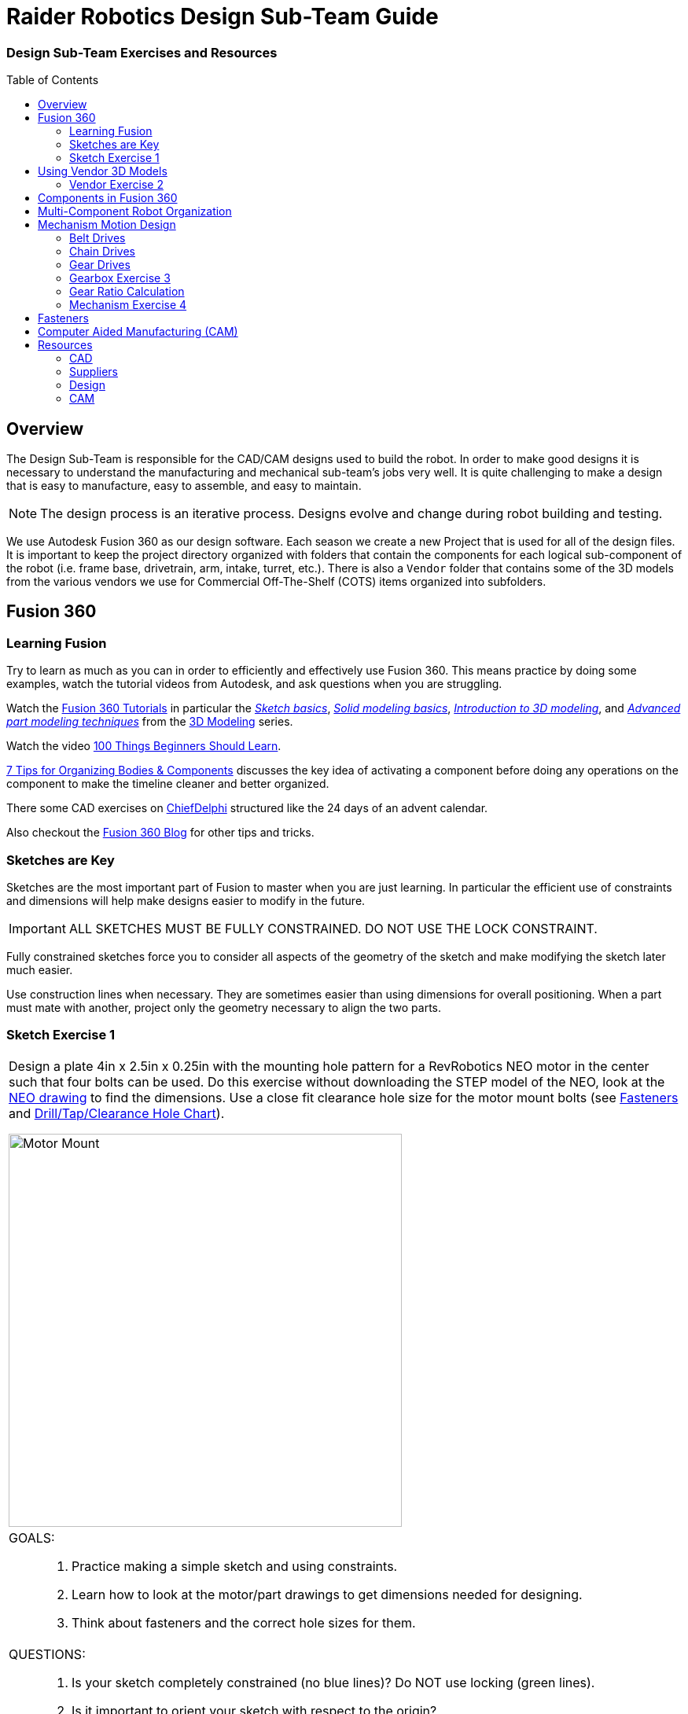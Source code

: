 = Raider Robotics Design Sub-Team Guide
:xrefstyle: short
// :sectnums:
:idprefix: 
:idseparator: -
:imagesdir: img/design
:toc:
:toc-placement!:

[discrete#top]
=== Design Sub-Team Exercises and Resources

toc::[]

== Overview
The Design Sub-Team is responsible for the CAD/CAM designs used to build the robot.  In order to make good designs it is necessary to understand the manufacturing and mechanical sub-team's jobs very well.  It is quite challenging to make a design that is easy to manufacture, easy to assemble, and easy to maintain.

NOTE: The design process is an iterative process.  Designs evolve and change during robot building and testing.

We use Autodesk Fusion 360 as our design software.  Each season we create a new Project that is used for all of the design files.  It is important to keep the project directory organized with folders that contain the components for each logical sub-component of the robot (i.e. frame base, drivetrain, arm, intake, turret, etc.).  There is also a `Vendor` folder that contains some of the 3D models from the various vendors we use for Commercial Off-The-Shelf (COTS) items organized into subfolders.

== Fusion 360

=== Learning Fusion

Try to learn as much as you can in order to efficiently and effectively use Fusion 360.  This means practice by doing some examples, watch the tutorial videos from Autodesk, and ask questions when you are struggling.

Watch the https://help.autodesk.com/view/fusion360/ENU/courses/[Fusion 360 Tutorials^] in particular the  https://help.autodesk.com/view/fusion360/ENU/courses/AP-SKETCH-FUNDAMENTALS[[.underline]_Sketch basics_], https://help.autodesk.com/view/fusion360/ENU/courses/AP-SOLID-EXTRUDE[[.underline]_Solid modeling basics_], https://help.autodesk.com/view/fusion360/ENU/courses/AP-INTRO-3D-MODELING-OVERVIEW[[.underline]_Introduction to 3D modeling_], and https://help.autodesk.com/view/fusion360/ENU/courses/AP-ADVANCED-MODELING-TECHNIQUES-PART-1[[.underline]_Advanced part modeling techniques_] from the https://help.autodesk.com/view/fusion360/ENU/courses/#d-modeling-3[3D Modeling] series.

Watch the video https://www.autodesk.com/autodesk-university/class/100-Things-Beginners-Should-Learn-Fusion-360-2020[100 Things Beginners Should Learn^].

https://www.autodesk.com/products/fusion-360/blog/components-vs-bodies-tips-fusion-360/[7 Tips for Organizing Bodies & Components^] discusses the key idea of activating a component before doing any operations on the component to make the timeline cleaner and better organized.

There some CAD exercises on https://www.chiefdelphi.com/search?expanded=false&q=CADvent[ChiefDelphi] structured like the 24 days of an advent calendar.

Also checkout the https://www.autodesk.com/products/fusion-360/blog#getting-started[Fusion 360 Blog^] for other tips and tricks.

=== Sketches are Key

Sketches are the most important part of Fusion to master when you are just learning.  In particular the efficient use of constraints and dimensions will help make designs easier to modify in the future.

IMPORTANT: ALL SKETCHES MUST BE FULLY CONSTRAINED.  DO NOT USE THE LOCK CONSTRAINT. 

Fully constrained sketches force you to consider all aspects of the geometry of the sketch and make modifying the sketch later much easier.  

Use construction lines when necessary.  They are sometimes easier than using dimensions for overall positioning.  When a part must mate with another, project only the geometry necessary to align the two parts.

=== Sketch Exercise {counter:tasknum}

|===
// a| `*Exercise {tasknum}*`
a| Design a plate 4in x 2.5in x 0.25in with the mounting hole pattern for a RevRobotics NEO motor in the center such that four bolts can be used.  Do this exercise without downloading the STEP model of the NEO, look at the https://revrobotics.com/content/docs/REV-21-1650-V1.1-DR.pdf[NEO drawing] to find the dimensions.  Use a close fit clearance hole size for the motor mount bolts (see <<fasteners>> and https://littlemachineshop.com/reference/tapdrill.php[Drill/Tap/Clearance Hole Chart^]).

image::1_MotorMount.png[Motor Mount, width=500, align="center"]

a| GOALS: ::
. Practice making a simple sketch and using constraints.
. Learn how to look at the motor/part drawings to get dimensions needed for designing.
. Think about fasteners and the correct hole sizes for them.

a| QUESTIONS: ::
. Is your sketch completely constrained (no blue lines)? Do NOT use locking (green lines).
. Is it important to orient your sketch with respect to the origin?
. Would this hole pattern work for a Falcon 500 motor with least four bolts attaching the motor?  Kraken motor? If not, what changes would have to be made to be able to use either a NEO, Falcon or a Kraken?
. Redo this exercise using the STEP model of the NEO and projecting the necessary geometry to the sketch plane.  Position the NEO into the correct location against the mount.
|===

== Using Vendor 3D Models

Most of the FRC parts the are used on the robot have 3D model files of the item available (STEP files).  The `Vendor` folder in the Project directory contains the models that have been downloaded. If you need to add an item that isn't there then put it into the correct subfolder and use a file name that makes sense.  For example, 1/2" Hex Rod from WCPs website might be named `HEX_ROD_0500_WCP_217-2753` which tells everyone what it is, where it was downloaded from, and the part number(look at the other items there for other examples).  Do not modify the vendor files directly.  If you need to modify a part (e.g. shorten hex rod) then insert the component into your design and break the link between it and the vendor file.  It can then be modified without changing the original vendor file.

Fasteners can also be inserted directly into a design using the `Insert -> Insert McMaster-Carr Component` command.  Search for the item you need on the McMaster-Carr website that pops up and then select "*3D STEP*" as the file type and click *Download*.  McMaster-Carr has many types of fasteners including nuts, bolts, washers, e-clips, hex keys, etc.

Moving and aligning imported components is done by rotating the component to the proper orientation then using a Point-To-Point move to get the component to the correct X,Y,Z location.  It is usually easiest to select circles (or arc centers) as the source and target "points".

=== Vendor Exercise {counter:tasknum}

|===
// a| `*Exercise {tasknum}*` 
a| Design a hex rod shaft with a 40 tooth chain sprocket on each end as shown in the drawing below.  Get the FRC specific part files from https://wcproducts.com/[West Coast Products^] and use a `Vendor` folder to store your vendor models.  Use meaningful names for your files within your Vendor folder (see above).  You will need part numbers 217-2753, 217-2637, WCP-0790, WCP-0324, and 217-2592.  You will also need e-clips and bolts from McMaster-Carr.  McMaster-Carr parts can be inserted directly from within Fusion 360.

image::2_HexRodAsmDrawing.png[Hex Rod Asmb, width=500, align="center"]

image::2_HexRodAssembly.png[Hex Rod Asmb, width=500, align="center"]

a| GOALS: ::
. Learn how to break the link to a Vendor part for modification.
. Learn how to position inserted designs into the correct location.
. Learn how to insert McMaster-Carr parts into a design.

a| QUESTIONS: ::
. What did you have to sketch for this design?
. Did you draw the hex rod or use the Vendor model and shorten it?
. How did you determine the fastener sizes needed?
. How did you determine the e-clip groove dimensions?
|===

== Components in Fusion 360

Unless you are making a single part made of a single body you should create components for each part of your design *AND BE SURE TO ACTIVATE* that component when you are working with it.  Most of the advanced functionality of Fusion 360 only works with components such as joints and rigid body constraints.  Activating a component before doing any operations on it will filter the timeline to only those that pertain to that component which makes working with the timeline much easier as designs get complicated.

See https://www.autodesk.com/products/fusion-360/blog/components-bodies-for-new-designers/[Components & Bodies for New Designers^]

== Multi-Component Robot Organization
Each part of the robot should be designed (CAD and CAM) in its own design file.  The complete robot is then assembled from the individual component design files.  It may make sense for some design files to contain multiple components but generally having a single component per design file makes compartmentalizing the CAD and particularly the CAM elements easier.

== Mechanism Motion Design

Belts, Chains, and Gears are commonly used on FRC robots.  When a design uses these elements it is possible to choose the distance between rotation centers such that exact lengths of belts or chains work correctly.  Gears will not work without precise center-to-center distances.  A great deal of very good information can be found in the https://docs.wcproducts.com/frc-build-system[WCP FRC Build System^] documenation.

=== Belt Drives

Belt drive systems are a quiet and relatively safe means of transferring rotation between shafts.  FRC belts are either 5mm HTD belts or 3mm GT2 belts, where the distance represents the pitch of the belt teeth.  They also come in either 9mm or 15mm widths. Belt pulleys don't come in as many tooth count options as chain sprockets or gears which limits the gear ratios available.

The center-to-center distance for a belt system can be calculated with the https://www.reca.lc/belts[ReCalc Belt Calculator^] or with the https://wcproducts.com/pages/calculator-belt[WCP Belt Calculator^].

=== Chain Drives

Chain used in FRC comes in a smaller size (#25) and a larger size (#35).  Chain drives are strong but noisy and dangerous (can cut off fingers easily).  Chain sprockets come is a fairly good range of sizes with the larger sprockets having a VersaHub bolt pattern rather than a 1/2" Hex bore.  Chains have a tendancy to stretch and loosen slightly over time.  ReCalc has a https://www.reca.lc/chains[Chain Length Calculator^].

(see also xref:Mechanical.adoc#chain-drives[Mechanical Sub-Team -- Chain Drives])

=== Gear Drives

Gears come in many tooth counts (every 2 tooth increments) and the larger sizes are 1/2" Hex bore (unlike chain sprockets).  The center-to-center distance can be found with the https://wcproducts.com/pages/calculator-gear[WCP Gear Calculator^].  

Once a center-to-center distance is found for a pair of gears, any gears that sum to the same tooth count will work for that center-to-center distance.  For example if you find the center-to-center distance for a 16T gear meshing with a 44T gear then you can take the sum of the tooth counts (16T + 44T = 60T).  Now any pair of gears that sum to 60T will work with that center-to-center distance (e.g. 24T and 36T).  In the technical drawing for the  https://wcproducts.info/files/frc/drawings/Web-WCP-0225.PDF[WCP Rotaiton SS Gearbox^] you can see that this sum is specified for each stage of the gearbox.

The smallest gears that mount on motors (motor pinions) come with smaller tooth counts but the same center-to-center distance.  This is called addendum modifying the gear (see https://docs.wcproducts.com/frc-build-system/belts-chain-and-gears/gears#addendum-modified-gears[Addendum Modified Gears^]) and it allows several motor pinion gears to be used with the same gearbox without modifying the driven gear that the motor pinion is mating with.

=== Gearbox Exercise {counter:tasknum}

|===
// a| `*Exercise {tasknum}*` 
a| Design a 2-stage vertical oriented gearbox with a 16:1 ratio that uses a Falcon 500 motor and has a 1/2" Hex output shaft.  Have the gearbox bolt to a 1"x1" tube.  You will need to have the plate spacing at 1-1/8" in order for flange bearing to fit inside the plate.  This design is very similar to the https://wcproducts.com/collections/gearboxes/products/wcp-rotation-ss-gearbox[WCP Rotation SS Gearbox^] but in the vertical orientation.  Don't use the WCP 3D model, start from scratch.

image::3_Gearbox_Hand_Sketch.jpg[Gearbox Sketch, width=500, align="center"]

a| GOALS: ::
. Learn how to correctly space gear shafts.
. Learn about multi-stage gearboxes.
. Practice creating multiple components and activating them to organized the timeline.

a| QUESTIONS: ::
. This is a fairly complex design.  What problems did you run into?
. Did you create multiple components and activate them to separate out the timeline?
|===

=== Gear Ratio Calculation
The gear ratio that is needed for a mechanism can be calculated using the Motor Power Curve for the motor that will be used along with the mass of the mechanism.  The goal is to utilize the more efficient parts of the Motor Power Curve which means keeping the speed of the motor fairly close to the middle of the RPM range (<<NEO_MPC>>).

[[NEO_MPC]]
.NEO Motor Power Curve showing the peak power at ~2900 RPM.
image::neo_motor_power_curve.png[NEO Motor Power Curve, align="center"]

Online calculators are very helpful in determining the correct gear ratio for a mechanism.  The https://ambcalc.com[AMB Robotics Calculators^] has a calculator for "Mechanism Ratios" that will determine the best gear ratio for the given mechanism geometry and weight.

=== Mechanism Exercise {counter:tasknum}

|===
a| Determine the correct gear ratio to use for a Climber mechanism to lift a 145 pound robot with a single NEO Vortex motor.  Use the https://ambcalc.com/mechanism[AMB Robotics Mechanism Calculator^].  The motor should stay below 40 amps.

image::4_Climber_Sketch.jpg[Climber Sketch, width=500, align="center"]

a| GOALS: ::
. Learn how to use the mechanism ratio calculator.
. Learn how to read a Motor Power Curve.

a| QUESTIONS: ::
. How long will a 15" climb take?
. How could you speed up the climber?
|===

== Fasteners
Design team members must understand the various fasteners available.  Designs need to take into consideration clearances for fasteners and fastener heads.  Designs also need to specify the correct hole sizes for holes that will be threaded or for bolt clearance.

Details of fasteners are given in xref:Mechanical.adoc#fasteners[Mechanical Sub-Team -- Fasteners]

.Dimensions used in design for commonly used fastener sizes.
image::FastenerCheatSheet.png[Fastener Cheat Sheet, align="center"]

== Computer Aided Manufacturing (CAM)
Making complex designs using a CNC machine (i.e. the ShopBot and the HAAS) requires creating instructions for how the cutting tools must move.  Those instructions are "post processed" into a NC program file that the CNC machines read. Fusion 360 can be used to create the machining tool paths and convert them to NC programs.

A great resource for learning CAM modeling is the https://academy.titansofcnc.com/category/mill-building-blocks[Titans of CNC Building Blocks Series].  This series gives both CAD and CAM instructions for creating parts and generating the NC program.  Students in Engineering II sometimes make the https://academy.titansofcnc.com/series/titan-4m[Titan-4M] part.  If you have good CAD skills then it is useful to only look at the drawing PDF and generate the CAD model from the PDF.  Then watch the video on how they created CAD model.  They sometimes use different techniques which gives you an alternative method of doing the same thing.

See also: xref:Manufacturing.adoc#HAAS-Mill[Manufacturing Sub-Team -- HAAS Mill]

== Resources
=== CAD
* https://help.autodesk.com/view/fusion360/ENU/courses/[Fusion 360 Tutorials^]
** https://help.autodesk.com/view/fusion360/ENU/courses/AP-SKETCH-FUNDAMENTALS[[.underline]_Sketch basics_]
** https://help.autodesk.com/view/fusion360/ENU/courses/AP-SOLID-EXTRUDE[[.underline]_Solid modeling basics_]
** https://help.autodesk.com/view/fusion360/ENU/courses/AP-INTRO-3D-MODELING-OVERVIEW[[.underline]_Introduction to 3D modeling_]
** https://help.autodesk.com/view/fusion360/ENU/courses/AP-ADVANCED-MODELING-TECHNIQUES-PART-1[[.underline]_Advanced part modeling techniques_]
* https://www.autodesk.com/autodesk-university/class/100-Things-Beginners-Should-Learn-Fusion-360-2020[100 Things Beginners Should Learn^].
* https://www.autodesk.com/products/fusion-360/blog/components-vs-bodies-tips-fusion-360/[7 Tips for Organizing Bodies & Components^] 
* https://www.chiefdelphi.com/search?expanded=false&q=CADvent[ChiefDelphi CADvent]

=== Suppliers
* https://wcproducts.com/[West Coast Products (WCP)^]
** https://docs.wcproducts.com/frc-build-system[WCP FRC Build System^]
* https://www.andymark.com/[AndyMark^]
* https://www.revrobotics.com/[RevRobotics^] NEO, NEO Vortex
* https://www.vexrobotics.com/pro[VexRobotics^]
* https://store.ctr-electronics.com/[Cross The Road Electronics^] Falcon 500, Kraken X60

=== Design
* https://littlemachineshop.com/reference/tapdrill.php[Drill/Tap/Clearance Hole Chart^] (Metric in the https://littlemachineshop.com/images/Gallery/PDF/TapDrillSizes.pdf[Printable Version^])
* https://www.reca.lc/[ReCalc -- Chain & Belt Calcs, Motor Info^]
* https://ambcalc.com[AMB Robotics Calculator^] Mechanism Ratio, Chain/Belt C-C
* https://wcproducts.com/pages/calculator-gear[WCP Gear Calculator^]
* https://wcproducts.com/pages/calculator-belt[WCP Belt Calculator^]
* https://www.projectb.net.au/resources/robot-mechanisms/[The Unofficial FRC Mechanism Encyclopedia^]
* https://team2471.files.wordpress.com/2017/10/manipulators-firstfare-2017.pdf[Manipulators by Team 2471^]

=== CAM
* https://academy.titansofcnc.com/category/mill-building-blocks[Titans of CNC Building Blocks Series]

<<top,TOP>>